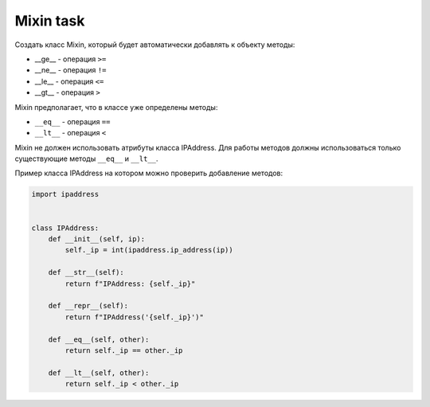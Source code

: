 Mixin task
----------

Создать класс Mixin, который будет автоматически добавлять к объекту методы:

* __ge__ - операция ``>=``
* __ne__ - операция ``!=``
* __le__ - операция ``<=``
* __gt__ - операция ``>``


Mixin предполагает, что в классе уже определены методы:

* ``__eq__`` - операция ``==``
* ``__lt__`` - операция ``<``


Mixin не должен использовать атрибуты класса IPAddress. Для работы методов
должны использоваться только существующие методы ``__eq__`` и ``__lt__``.

Пример класса IPAddress на котором можно проверить добавление методов:

.. code:: python

    import ipaddress


    class IPAddress:
        def __init__(self, ip):
            self._ip = int(ipaddress.ip_address(ip))

        def __str__(self):
            return f"IPAddress: {self._ip}"

        def __repr__(self):
            return f"IPAddress('{self._ip}')"

        def __eq__(self, other):
            return self._ip == other._ip

        def __lt__(self, other):
            return self._ip < other._ip
